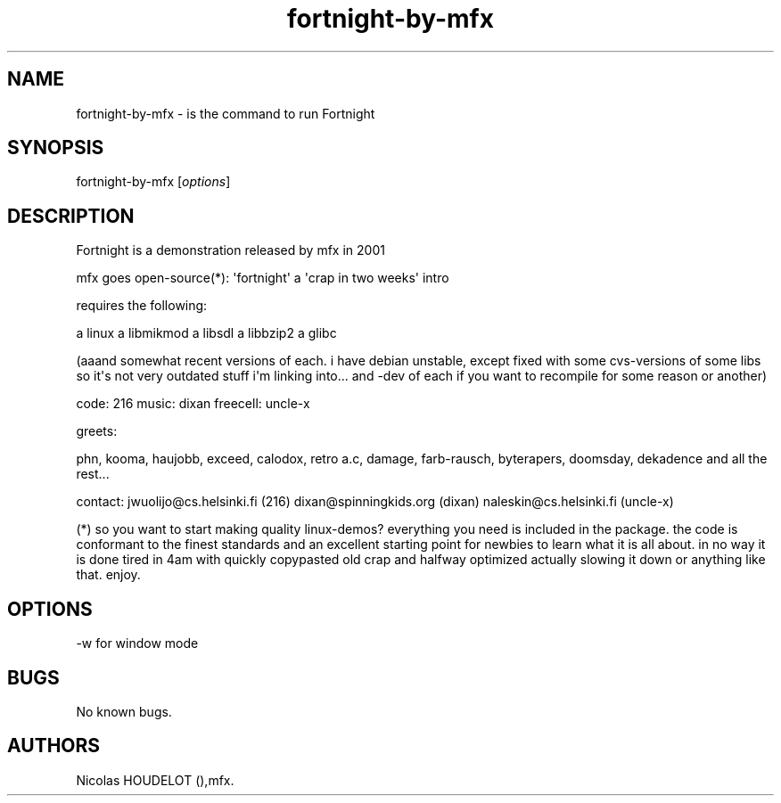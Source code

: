 .\" Automatically generated by Pandoc 1.19.2.4
.\"
.TH "fortnight\-by\-mfx" "6" "2018\-01\-22" "Fortnight User Manuals" ""
.hy
.SH NAME
.PP
fortnight\-by\-mfx \- is the command to run Fortnight
.SH SYNOPSIS
.PP
fortnight\-by\-mfx [\f[I]options\f[]]
.SH DESCRIPTION
.PP
Fortnight is a demonstration released by mfx in 2001
.PP
mfx goes open\-source(*): \[aq]fortnight\[aq] a \[aq]crap in two
weeks\[aq] intro
.PP
requires the following:
.PP
a linux a libmikmod a libsdl a libbzip2 a glibc
.PP
(aaand somewhat recent versions of each.
i have debian unstable, except fixed with some cvs\-versions of some
libs so it\[aq]s not very outdated stuff i\[aq]m linking into...
and \-dev of each if you want to recompile for some reason or another)
.PP
code: 216 music: dixan freecell: uncle\-x
.PP
greets:
.PP
phn, kooma, haujobb, exceed, calodox, retro a.c, damage, farb\-rausch,
byterapers, doomsday, dekadence and all the rest...
.PP
contact: jwuolijo\@cs.helsinki.fi (216) dixan\@spinningkids.org (dixan)
naleskin\@cs.helsinki.fi (uncle\-x)
.PP
(*) so you want to start making quality linux\-demos?
everything you need is included in the package.
the code is conformant to the finest standards and an excellent starting
point for newbies to learn what it is all about.
in no way it is done tired in 4am with quickly copypasted old crap and
halfway optimized actually slowing it down or anything like that.
enjoy.
.SH OPTIONS
.PP
\-w for window mode
.SH BUGS
.PP
No known bugs.
.SH AUTHORS
Nicolas HOUDELOT (),mfx.
